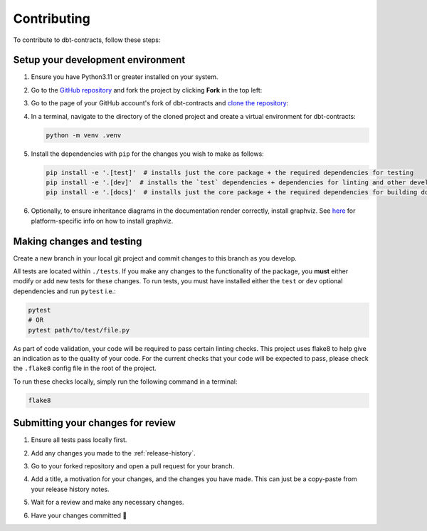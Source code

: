 ============
Contributing
============
To contribute to dbt-contracts, follow these steps:


Setup your development environment
==================================
1. Ensure you have Python3.11 or greater installed on your system.
2. Go to the `GitHub repository <https://github.com/geo-martino/dbt-contracts>`_ and fork the project by clicking
   **Fork** in the top left:

   .. image:: images/contributing/fork.png

3. Go to the page of your GitHub account's fork of dbt-contracts and
   `clone the repository <https://docs.github.com/en/repositories/creating-and-managing-repositories/cloning-a-repository>`_:

   .. image:: images/contributing/clone.png

4. In a terminal, navigate to the directory of the cloned project and create a virtual environment for dbt-contracts:

   .. code-block:: bash

      python -m venv .venv

5. Install the dependencies with ``pip`` for the changes you wish to make as follows:

   .. code-block:: bash

      pip install -e '.[test]'  # installs just the core package + the required dependencies for testing
      pip install -e '.[dev]'  # installs the `test` dependencies + dependencies for linting and other development uses
      pip install -e '.[docs]'  # installs just the core package + the required dependencies for building documentation

6. Optionally, to ensure inheritance diagrams in the documentation render correctly, install graphviz.
   See `here <https://graphviz.org/download/>`_ for platform-specific info on how to install graphviz.

Making changes and testing
==========================
Create a new branch in your local git project and commit changes to this branch as you develop.

All tests are located within ``./tests``.
If you make any changes to the functionality of the package, you **must** either modify or add new tests
for these changes.
To run tests, you must have installed either the ``test`` or ``dev`` optional dependencies and run ``pytest`` i.e.:

.. code-block:: bash

   pytest
   # OR
   pytest path/to/test/file.py

As part of code validation, your code will be required to pass certain linting checks.
This project uses flake8 to help give an indication as to the quality of your code.
For the current checks that your code will be expected to pass,
please check the ``.flake8`` config file in the root of the project.

To run these checks locally, simply run the following command in a terminal:

.. code-block:: bash

   flake8

Submitting your changes for review
==================================
1. Ensure all tests pass locally first.
2. Add any changes you made to the :ref:`release-history`.
3. Go to your forked repository and open a pull request for your branch.

   .. image:: images/contributing/pr_new.png

   .. image:: images/contributing/pr_create1.png

4. Add a title, a motivation for your changes, and the changes you have made.
   This can just be a copy-paste from your release history notes.

   .. image:: images/contributing/pr_create2.png

5. Wait for a review and make any necessary changes.
6. Have your changes committed 🎉
